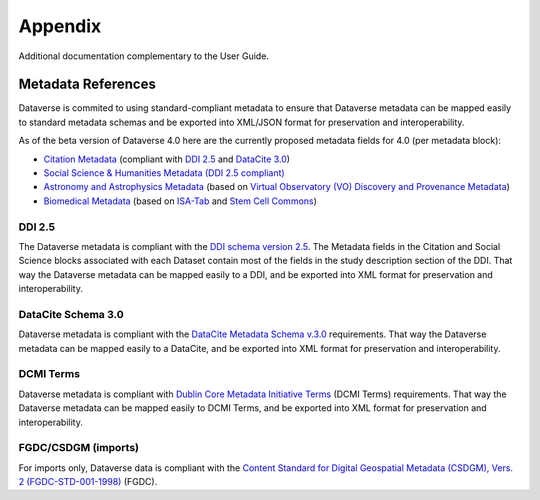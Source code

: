 Appendix
+++++++++

Additional documentation complementary to the User Guide.

Metadata References
====================

Dataverse is commited to using standard-compliant metadata to ensure that Dataverse
metadata can be mapped easily to standard metadata schemas and be exported into XML/JSON
format for preservation and interoperability. 

As of the beta version of Dataverse 4.0 here are the 
currently proposed metadata fields for 4.0 (per metadata block):

- `Citation Metadata <https://docs.google.com/spreadsheet/ccc?key=0AjeLxEN77UZodDBaYTFPakhGaEpoa3hqZUJTOWZtclE&usp=sharing>`__ (compliant with `DDI 2.5 <http://www.ddialliance.org/>`__ and `DataCite 3.0 <http://schema.datacite.org/meta/kernel-3/index.html>`__) 
- `Social Science & Humanities Metadata (DDI 2.5 compliant) <https://docs.google.com/spreadsheet/ccc?key=0AjeLxEN77UZodEppcTFHT1NnajNLV0tacE10NEdmUnc&usp=sharing>`__
- `Astronomy and Astrophysics Metadata <https://docs.google.com/spreadsheet/ccc?key=0AjeLxEN77UZodEp4Qmp0QURkUWo1S0t4X3hia0FnZUE&usp=sharing>`__
  (based on `Virtual Observatory (VO) Discovery and Provenance Metadata <http://www.wf4ever-project.org/wiki/download/attachments/1179927/DPmetadata.pdf?version=1&modificationDate=1337186963000>`__) 
- `Biomedical Metadata <https://docs.google.com/spreadsheet/ccc?key=0AjeLxEN77UZodExsRTB2SEpVWWd1Qmx6M09HSkExd3c&usp=sharing>`__ 
  (based on `ISA-Tab <http://isatab.sourceforge.net/format.html>`__ and `Stem Cell Commons <http://stemcellcommons.org/>`__)

DDI 2.5
--------

The Dataverse metadata is compliant with the `DDI schema
version 2.5 <http://www.ddialliance.org/>`__. The Metadata fields in the Citation and Social Science blocks
associated with each Dataset contain most of the fields
in the study description section of the DDI. That way the Dataverse
metadata can be mapped easily to a DDI, and be exported into XML
format for preservation and interoperability.

DataCite Schema 3.0
--------------------

Dataverse metadata is compliant with the `DataCite Metadata Schema v.3.0 <http://schema.datacite.org/meta/kernel-3/index.html>`__ requirements. That way the Dataverse
metadata can be mapped easily to a DataCite, and be exported into XML
format for preservation and interoperability.

DCMI Terms
-----------

Dataverse metadata is compliant with `Dublin Core Metadata Initiative Terms <http://dublincore.org/documents/dcmi-terms/>`__ (DCMI Terms) requirements. That way the Dataverse
metadata can be mapped easily to DCMI Terms, and be exported into XML
format for preservation and interoperability.


FGDC/CSDGM (imports)
---------------------

For imports only, Dataverse data is compliant with the `Content Standard
for Digital Geospatial Metadata (CSDGM), Vers. 2 (FGDC-STD-001-1998) <http://www.fgdc.gov/metadata>`__ (FGDC).


